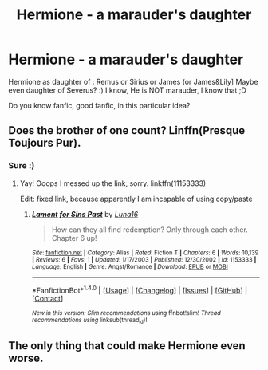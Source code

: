 #+TITLE: Hermione - a marauder's daughter

* Hermione - a marauder's daughter
:PROPERTIES:
:Author: Iza94
:Score: 0
:DateUnix: 1504988958.0
:DateShort: 2017-Sep-10
:END:
Hermione as daughter of : Remus or Sirius or James (or James&Lily] Maybe even daughter of Severus? :) I know, He is NOT marauder, I know that ;D

Do you know fanfic, good fanfic, in this particular idea?


** Does the brother of one count? Linffn(Presque Toujours Pur).
:PROPERTIES:
:Author: rentingumbrellas
:Score: 3
:DateUnix: 1504995753.0
:DateShort: 2017-Sep-10
:END:

*** Sure :)
:PROPERTIES:
:Author: Iza94
:Score: 1
:DateUnix: 1505041698.0
:DateShort: 2017-Sep-10
:END:

**** Yay! Ooops I messed up the link, sorry. linkffn(11153333)

Edit: fixed link, because apparently I am incapable of using copy/paste
:PROPERTIES:
:Author: rentingumbrellas
:Score: 1
:DateUnix: 1505041793.0
:DateShort: 2017-Sep-10
:END:

***** [[http://www.fanfiction.net/s/1153333/1/][*/Lament for Sins Past/*]] by [[https://www.fanfiction.net/u/284914/Luna16][/Luna16/]]

#+begin_quote
  How can they all find redemption? Only through each other. Chapter 6 up!
#+end_quote

^{/Site/: [[http://www.fanfiction.net/][fanfiction.net]] *|* /Category/: Alias *|* /Rated/: Fiction T *|* /Chapters/: 6 *|* /Words/: 10,139 *|* /Reviews/: 6 *|* /Favs/: 1 *|* /Updated/: 1/17/2003 *|* /Published/: 12/30/2002 *|* /id/: 1153333 *|* /Language/: English *|* /Genre/: Angst/Romance *|* /Download/: [[http://www.ff2ebook.com/old/ffn-bot/index.php?id=1153333&source=ff&filetype=epub][EPUB]] or [[http://www.ff2ebook.com/old/ffn-bot/index.php?id=1153333&source=ff&filetype=mobi][MOBI]]}

--------------

*FanfictionBot*^{1.4.0} *|* [[[https://github.com/tusing/reddit-ffn-bot/wiki/Usage][Usage]]] | [[[https://github.com/tusing/reddit-ffn-bot/wiki/Changelog][Changelog]]] | [[[https://github.com/tusing/reddit-ffn-bot/issues/][Issues]]] | [[[https://github.com/tusing/reddit-ffn-bot/][GitHub]]] | [[[https://www.reddit.com/message/compose?to=tusing][Contact]]]

^{/New in this version: Slim recommendations using/ ffnbot!slim! /Thread recommendations using/ linksub(thread_id)!}
:PROPERTIES:
:Author: FanfictionBot
:Score: 1
:DateUnix: 1505041812.0
:DateShort: 2017-Sep-10
:END:


** The only thing that could make Hermione even worse.
:PROPERTIES:
:Author: DrTacoLord
:Score: 1
:DateUnix: 1504989511.0
:DateShort: 2017-Sep-10
:END:
